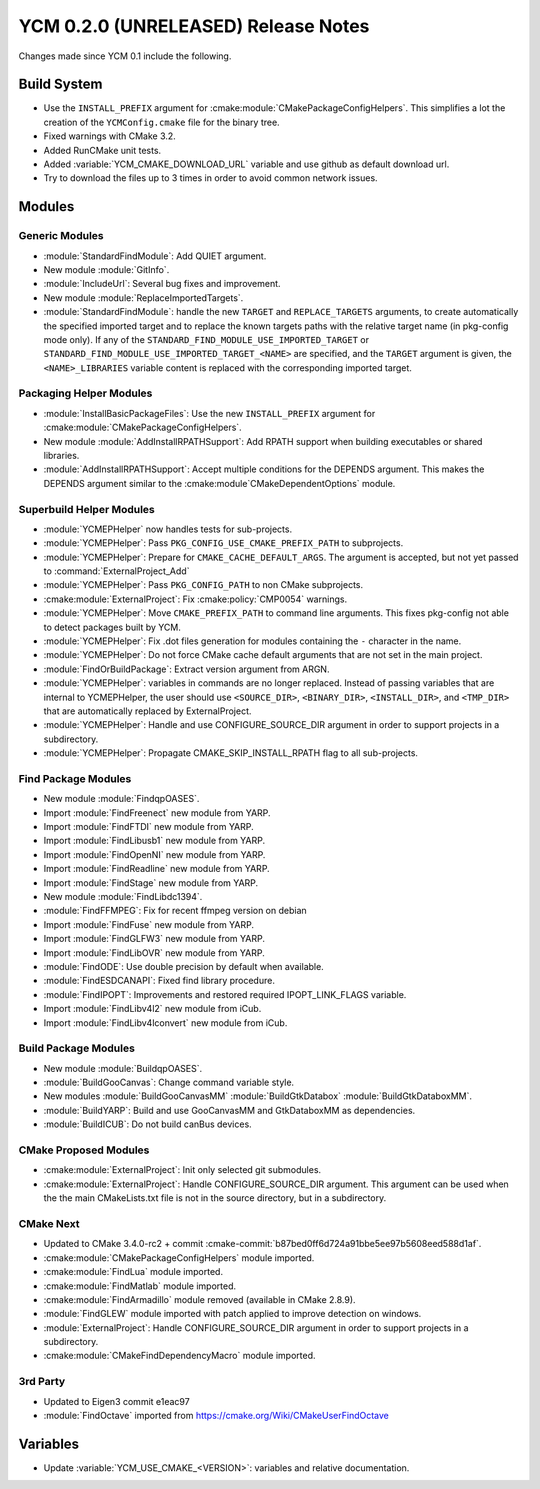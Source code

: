 YCM 0.2.0 (UNRELEASED) Release Notes
************************************

.. only:: html

  .. contents::

Changes made since YCM 0.1 include the following.


Build System
============

* Use the ``INSTALL_PREFIX`` argument for
  :cmake:module:`CMakePackageConfigHelpers`. This simplifies a lot the creation
  of the ``YCMConfig.cmake`` file for the binary tree.
* Fixed warnings with CMake 3.2.
* Added RunCMake unit tests.
* Added :variable:`YCM_CMAKE_DOWNLOAD_URL` variable and use github as default
  download url.
* Try to download the files up to 3 times in order to avoid common network
  issues.


Modules
=======


Generic Modules
---------------

* :module:`StandardFindModule`: Add QUIET argument.
* New module :module:`GitInfo`.
* :module:`IncludeUrl`: Several bug fixes and improvement.
* New module :module:`ReplaceImportedTargets`.
* :module:`StandardFindModule`: handle the new ``TARGET`` and
  ``REPLACE_TARGETS`` arguments, to create automatically the specified
  imported target and to replace the known targets paths with the
  relative target name (in pkg-config mode only). If any of the
  ``STANDARD_FIND_MODULE_USE_IMPORTED_TARGET`` or
  ``STANDARD_FIND_MODULE_USE_IMPORTED_TARGET_<NAME>`` are specified, and the
  ``TARGET`` argument is given, the ``<NAME>_LIBRARIES`` variable content is
  replaced with the corresponding imported target.


Packaging Helper Modules
------------------------

* :module:`InstallBasicPackageFiles`: Use the new ``INSTALL_PREFIX`` argument
  for :cmake:module:`CMakePackageConfigHelpers`.
* New module :module:`AddInstallRPATHSupport`: Add RPATH support when
  building executables or shared libraries.
* :module:`AddInstallRPATHSupport`: Accept multiple conditions for the DEPENDS
  argument. This makes the DEPENDS argument similar to the
  :cmake:module`CMakeDependentOptions` module.


Superbuild Helper Modules
-------------------------

* :module:`YCMEPHelper` now handles tests for sub-projects.
* :module:`YCMEPHelper`: Pass ``PKG_CONFIG_USE_CMAKE_PREFIX_PATH`` to
  subprojects.
* :module:`YCMEPHelper`: Prepare for ``CMAKE_CACHE_DEFAULT_ARGS``. The argument
  is accepted, but not yet passed to :command:`ExternalProject_Add`
* :module:`YCMEPHelper`: Pass ``PKG_CONFIG_PATH`` to non CMake subprojects.
* :cmake:module:`ExternalProject`: Fix :cmake:policy:`CMP0054` warnings.
* :module:`YCMEPHelper`: Move ``CMAKE_PREFIX_PATH`` to command line arguments.
  This fixes pkg-config not able to detect packages built by YCM.
* :module:`YCMEPHelper`: Fix .dot files generation for modules containing the
  ``-`` character in the name.
* :module:`YCMEPHelper`: Do not force CMake cache default arguments that are not
  set in the main project.
* :module:`FindOrBuildPackage`: Extract version argument from ARGN.
* :module:`YCMEPHelper`: variables in commands are no longer replaced. Instead
  of passing variables that are internal to YCMEPHelper, the user should use
  ``<SOURCE_DIR>``, ``<BINARY_DIR>``, ``<INSTALL_DIR>``, and ``<TMP_DIR>`` that
  are automatically replaced by ExternalProject.
* :module:`YCMEPHelper`: Handle and use CONFIGURE_SOURCE_DIR argument in order
  to support projects in a subdirectory.
* :module:`YCMEPHelper`: Propagate CMAKE_SKIP_INSTALL_RPATH flag to all
  sub-projects.


Find Package Modules
--------------------

* New module :module:`FindqpOASES`.
* Import :module:`FindFreenect` new module from YARP.
* Import :module:`FindFTDI` new module from YARP.
* Import :module:`FindLibusb1` new module from YARP.
* Import :module:`FindOpenNI` new module from YARP.
* Import :module:`FindReadline` new module from YARP.
* Import :module:`FindStage` new module from YARP.
* New module :module:`FindLibdc1394`.
* :module:`FindFFMPEG`: Fix for recent ffmpeg version on debian
* Import :module:`FindFuse` new module from YARP.
* Import :module:`FindGLFW3` new module from YARP.
* Import :module:`FindLibOVR` new module from YARP.
* :module:`FindODE`: Use double precision by default when available.
* :module:`FindESDCANAPI`: Fixed find library procedure.
* :module:`FindIPOPT`: Improvements and restored required IPOPT_LINK_FLAGS
  variable.
* Import :module:`FindLibv4l2` new module from iCub.
* Import :module:`FindLibv4lconvert` new module from iCub.


Build Package Modules
---------------------

* New module :module:`BuildqpOASES`.
* :module:`BuildGooCanvas`: Change command variable style.
* New modules :module:`BuildGooCanvasMM` :module:`BuildGtkDatabox`
  :module:`BuildGtkDataboxMM`.
* :module:`BuildYARP`: Build and use GooCanvasMM and GtkDataboxMM as
  dependencies.
* :module:`BuildICUB`: Do not build canBus devices.


CMake Proposed Modules
----------------------

* :cmake:module:`ExternalProject`: Init only selected git submodules.
* :cmake:module:`ExternalProject`: Handle CONFIGURE_SOURCE_DIR argument. This
  argument can be used when the the main CMakeLists.txt file is not in the
  source directory, but in a subdirectory.


CMake Next
----------

* Updated to CMake 3.4.0-rc2 + commit
  :cmake-commit:`b87bed0ff6d724a91bbe5ee97b5608eed588d1af`.
* :cmake:module:`CMakePackageConfigHelpers` module imported.
* :cmake:module:`FindLua` module imported.
* :cmake:module:`FindMatlab` module imported.
* :cmake:module:`FindArmadillo` module removed (available in CMake
  2.8.9).
* :module:`FindGLEW` module imported with patch applied to improve
  detection on windows.
* :module:`ExternalProject`: Handle CONFIGURE_SOURCE_DIR argument in
  order to support projects in a subdirectory.
* :cmake:module:`CMakeFindDependencyMacro` module imported.


3rd Party
---------

* Updated to Eigen3 commit e1eac97
* :module:`FindOctave` imported from https://cmake.org/Wiki/CMakeUserFindOctave


Variables
=========

* Update :variable:`YCM_USE_CMAKE_<VERSION>`: variables and relative
  documentation.
